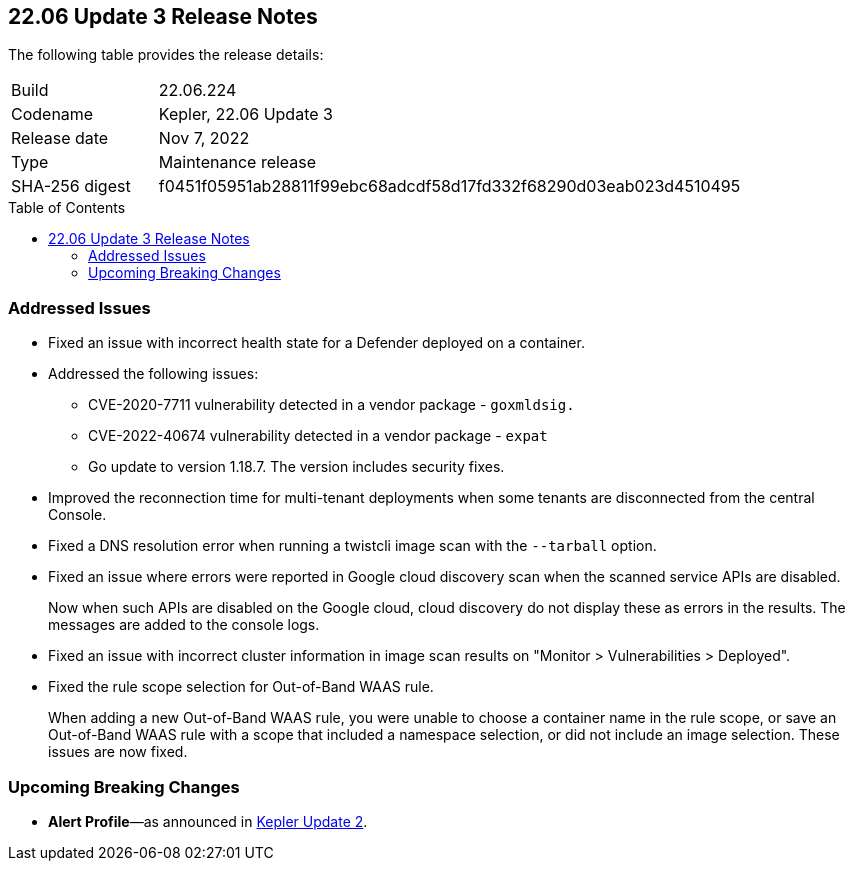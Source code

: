 :toc: macro
== 22.06 Update 3 Release Notes

The following table provides the release details:

[cols="1,4"]
|===
|Build
|22.06.224

|Codename
|Kepler, 22.06 Update 3
|Release date
|Nov 7, 2022

|Type
|Maintenance release

|SHA-256 digest
|f0451f05951ab28811f99ebc68adcdf58d17fd332f68290d03eab023d4510495
|===

//Besides hosting the download on the Palo Alto Networks Customer Support Portal, we also support programmatic download (e.g., curl, wget) of the release directly from our CDN:

// LINK

toc::[]

=== Addressed Issues

//GH#42308 PCSUP-11825
* Fixed an issue with incorrect health state for a Defender deployed on a container.

//GH#42233 and GH#42161
* Addressed the following issues:

** CVE-2020-7711 vulnerability detected in a vendor package - `goxmldsig.`
** CVE-2022-40674 vulnerability detected in a vendor package - `expat`
** Go update to version 1.18.7. The version includes security fixes.

// GH#41077 PCSUP-11119
* Improved the reconnection time for multi-tenant deployments when some tenants are disconnected from the central Console.

// GH#40865	PCSUP-10977	
* Fixed a DNS resolution error when running a twistcli image scan with the `--tarball` option.

//GH#40694	PCSUP-10618	
//* Fixed an issue where errors were reported in scan results when the cloud service provider APIs are disabled.
//+
//Now when the APIs for the service are disabled on the CSP, cloud discovery or registry scanning do not display these as errors in scan results. 
//The messages are added to the console logs.
* Fixed an issue where errors were reported in Google cloud discovery scan when the scanned service APIs are disabled.
+
Now when such APIs are disabled on the Google cloud, cloud discovery do not display these as errors in the results. The messages are added to the console logs.

//GH#40533	PCSUP-10621	
* Fixed an issue with incorrect cluster information in image scan results on "Monitor > Vulnerabilities > Deployed".

//GH#38960		
* Fixed the rule scope selection for Out-of-Band WAAS rule.
+
When adding a new Out-of-Band WAAS rule, you were unable to choose a container name in the rule scope, or save an Out-of-Band WAAS rule with a scope that included a namespace selection, or did not include an image selection. These issues are now fixed.

=== Upcoming Breaking Changes

* *Alert Profile*—as announced in xref:release-notes-22-06-update2.adoc[Kepler Update 2].

